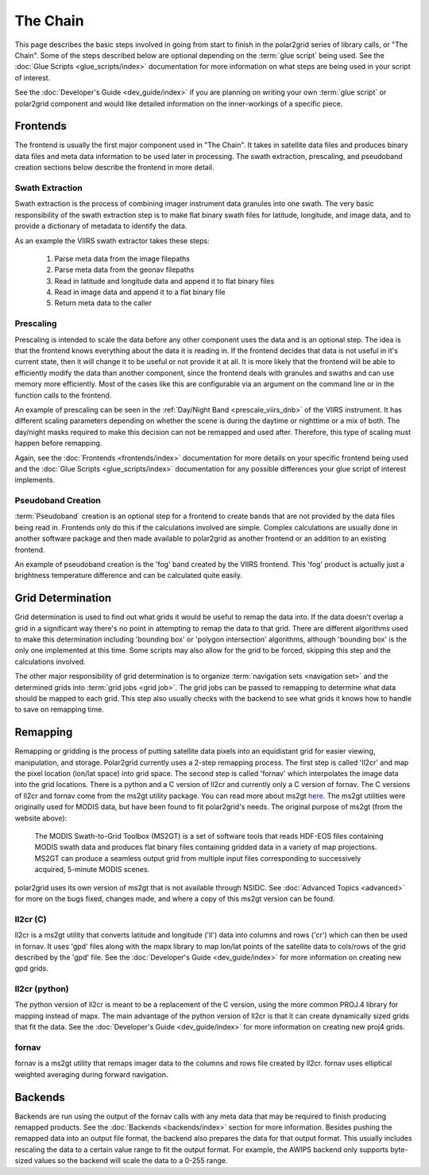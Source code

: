 The Chain
=========

.. Do NOT reference the term 'the chain', this is the describing page

This page describes the basic steps involved in going from start to finish
in the polar2grid series of library calls, or "The Chain".  Some of the steps
described below are optional depending on the :term:`glue script` being used.
See the :doc:`Glue Scripts <glue_scripts/index>` documentation for more
information on what steps are being used in your script of interest.

See the :doc:`Developer's Guide <dev_guide/index>` if you are planning on writing
your own :term:`glue script` or polar2grid component and would like detailed
information on the inner-workings of a specific piece.

Frontends
---------

The frontend is usually the first major component used in "The Chain". It
takes in satellite data files and produces binary data files and meta data
information to be used later in processing.  The swath extraction, prescaling,
and pseudoband creation sections below describe the frontend in more detail.

Swath Extraction
^^^^^^^^^^^^^^^^

Swath extraction is the process of combining imager instrument data granules
into one swath.  The very basic responsibility of the swath extraction step
is to make flat binary swath files for latitude, longitude, and image data,
and to provide a dictionary of metadata to identify the data.

As an example the VIIRS swath extractor takes these steps:

    1. Parse meta data from the image filepaths
    2. Parse meta data from the geonav filepaths
    3. Read in latitude and longitude data and append it to flat binary files
    4. Read in image data and append it to a flat binary file
    5. Return meta data to the caller

.. _chain_prescaling:

Prescaling
^^^^^^^^^^

Prescaling is intended to scale the data before any other component uses the
data and is an optional step.  The idea is that the frontend knows
everything about the data it is
reading in.  If the frontend decides that data is not useful in it's current
state, then it will change it to be useful or not provide it at all.  It is
more likely that the frontend will be able to efficiently modify the data than
another component, since the frontend deals with granules and swaths and can
use memory more efficiently.  Most of the cases like this are configurable
via an argument on the command line or in the function calls to the frontend.

An example of prescaling can be seen in the
:ref:`Day/Night Band <prescale_viirs_dnb>` of the VIIRS instrument.  It
has different scaling parameters depending on whether
the scene is during the daytime or nighttime or a mix of both.  The day/night
masks required to make this decision can not be remapped and used after.
Therefore, this type of scaling must happen before remapping.

Again, see the :doc:`Frontends <frontends/index>` documentation for more
details on
your specific frontend being used and the
:doc:`Glue Scripts <glue_scripts/index>` documentation for any
possible differences your glue script of interest implements.

.. _chain_pseudoband:

Pseudoband Creation
^^^^^^^^^^^^^^^^^^^

:term:`Pseudoband` creation is an optional step for a frontend to create bands that
are not provided by the data files being read in.  Frontends only do this if
the calculations involved are simple.  Complex calculations are usually done
in another software package and then made available to polar2grid as another
frontend or an addition to an existing frontend.

An example of pseudoband creation is the 'fog' band created by the VIIRS
frontend.  This 'fog' product is actually just a brightness temperature
difference and can be calculated quite easily.

Grid Determination
------------------

Grid determination is used to find out what grids it would be useful to
remap the data into.  If the data doesn't overlap a grid in a significant way
there's no point in attempting to remap the data to that grid.  There are
different algorithms used to make this determination including 'bounding box'
or 'polygon intersection' algorithms, although 'bounding box' is the only one
implemented at this time. Some scripts may also allow for the grid
to be forced, skipping this step and the calculations involved. 

The other major responsibility of grid determination is to organize
:term:`navigation sets <navigation set>` and the determined grids into
:term:`grid jobs <grid job>`. The
grid jobs can be passed to remapping to determine what data should be mapped
to each grid. This step also usually checks with the backend to see what
grids it knows how to handle to save on remapping time.

Remapping
---------

Remapping or gridding is the process of putting satellite data pixels into an
equidistant grid for easier viewing, manipulation, and storage. Polar2grid
currently uses a 2-step remapping process.
The first step is called 'll2cr' and map the pixel location (lon/lat space)
into grid space. The second step is called 'fornav' which interpolates the
image data into the grid locations. There is a python
and a C version of ll2cr and currently only a C version of fornav.  The
C versions of ll2cr and fornav come from the ms2gt utility package.
You can read more about ms2gt
`here <http://nsidc.org/data/modis/ms2gt/>`_. The ms2gt utilities
were originally used for MODIS data, but have been found to fit
polar2grid's needs.  The original purpose of ms2gt (from the website above):

    The MODIS Swath-to-Grid Toolbox (MS2GT) is a set of software tools that reads HDF-EOS files containing MODIS swath data and
    produces flat binary files containing gridded data in a variety of map projections. MS2GT can produce a seamless output grid from multiple
    input files corresponding to successively acquired, 5-minute MODIS scenes.

polar2grid uses its own version of ms2gt that is not available through NSIDC.
See :doc:`Advanced Topics <advanced>` for more on the bugs fixed, changes made,
and where a copy of this ms2gt version can be found.

ll2cr (C)
^^^^^^^^^

ll2cr is a ms2gt utility that converts latitude and longitude ('ll') data into
columns and rows ('cr') which can then be used in fornav.  It uses 'gpd' files
along with the mapx library to map lon/lat points of the satellite data
to cols/rows of the grid described by the 'gpd' file.  See the
:doc:`Developer's Guide <dev_guide/index>` for more information on creating new
gpd grids.

ll2cr (python)
^^^^^^^^^^^^^^

The python version of ll2cr is meant to be a replacement of the C version,
using the more common PROJ.4 library for mapping instead of mapx. The main
advantage of the python version of ll2cr is that it can create dynamically
sized grids that fit the data. See the :doc:`Developer's Guide <dev_guide/index>`
for more information on creating new proj4 grids.

fornav
^^^^^^

fornav is a ms2gt utility that remaps imager data to the columns and rows file
created by ll2cr. fornav uses elliptical weighted averaging during forward
navigation.

Backends
--------

Backends are run using the output of the fornav calls with any meta data that
may be required to finish producing remapped products.  See the
:doc:`Backends <backends/index>` section for more information. Besides pushing the
remapped data into an output file format, the backend also prepares the data
for that output format.  This usually includes rescaling the data to a certain
value range to fit the output format.  For example, the AWIPS backend only
supports byte-sized values so the backend will scale the data to a 0-255
range.



